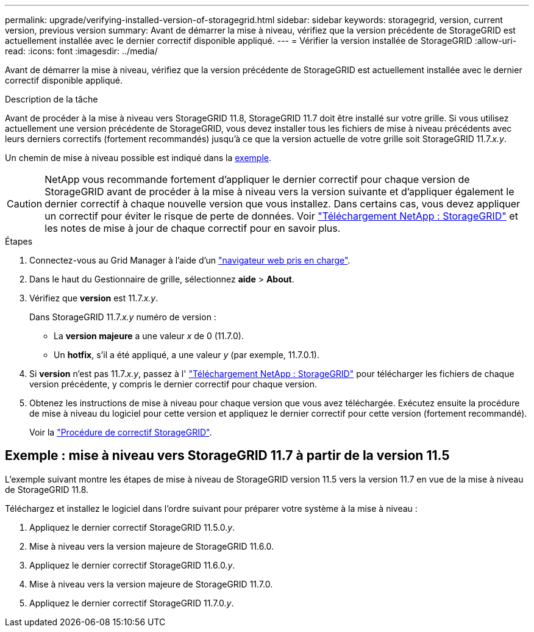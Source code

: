 ---
permalink: upgrade/verifying-installed-version-of-storagegrid.html 
sidebar: sidebar 
keywords: storagegrid, version, current version, previous version 
summary: Avant de démarrer la mise à niveau, vérifiez que la version précédente de StorageGRID est actuellement installée avec le dernier correctif disponible appliqué. 
---
= Vérifier la version installée de StorageGRID
:allow-uri-read: 
:icons: font
:imagesdir: ../media/


[role="lead"]
Avant de démarrer la mise à niveau, vérifiez que la version précédente de StorageGRID est actuellement installée avec le dernier correctif disponible appliqué.

.Description de la tâche
Avant de procéder à la mise à niveau vers StorageGRID 11.8, StorageGRID 11.7 doit être installé sur votre grille. Si vous utilisez actuellement une version précédente de StorageGRID, vous devez installer tous les fichiers de mise à niveau précédents avec leurs derniers correctifs (fortement recommandés) jusqu'à ce que la version actuelle de votre grille soit StorageGRID 11.7._x.y_.

Un chemin de mise à niveau possible est indiqué dans la <<Exemple : mise à niveau vers StorageGRID 11.7 à partir de la version 11.5,exemple>>.


CAUTION: NetApp vous recommande fortement d'appliquer le dernier correctif pour chaque version de StorageGRID avant de procéder à la mise à niveau vers la version suivante et d'appliquer également le dernier correctif à chaque nouvelle version que vous installez. Dans certains cas, vous devez appliquer un correctif pour éviter le risque de perte de données. Voir https://mysupport.netapp.com/site/products/all/details/storagegrid/downloads-tab["Téléchargement NetApp : StorageGRID"^] et les notes de mise à jour de chaque correctif pour en savoir plus.

.Étapes
. Connectez-vous au Grid Manager à l'aide d'un link:../admin/web-browser-requirements.html["navigateur web pris en charge"].
. Dans le haut du Gestionnaire de grille, sélectionnez *aide* > *About*.
. Vérifiez que *version* est 11.7._x.y_.
+
Dans StorageGRID 11.7._x.y_ numéro de version :

+
** La *version majeure* a une valeur _x_ de 0 (11.7.0).
** Un *hotfix*, s'il a été appliqué, a une valeur _y_ (par exemple, 11.7.0.1).


. Si *version* n'est pas 11.7._x.y_, passez à l' https://mysupport.netapp.com/site/products/all/details/storagegrid/downloads-tab["Téléchargement NetApp : StorageGRID"^] pour télécharger les fichiers de chaque version précédente, y compris le dernier correctif pour chaque version.
. Obtenez les instructions de mise à niveau pour chaque version que vous avez téléchargée. Exécutez ensuite la procédure de mise à niveau du logiciel pour cette version et appliquez le dernier correctif pour cette version (fortement recommandé).
+
Voir la link:../maintain/storagegrid-hotfix-procedure.html["Procédure de correctif StorageGRID"].





== Exemple : mise à niveau vers StorageGRID 11.7 à partir de la version 11.5

L'exemple suivant montre les étapes de mise à niveau de StorageGRID version 11.5 vers la version 11.7 en vue de la mise à niveau de StorageGRID 11.8.

Téléchargez et installez le logiciel dans l'ordre suivant pour préparer votre système à la mise à niveau :

. Appliquez le dernier correctif StorageGRID 11.5.0._y_.
. Mise à niveau vers la version majeure de StorageGRID 11.6.0.
. Appliquez le dernier correctif StorageGRID 11.6.0._y_.
. Mise à niveau vers la version majeure de StorageGRID 11.7.0.
. Appliquez le dernier correctif StorageGRID 11.7.0._y_.

